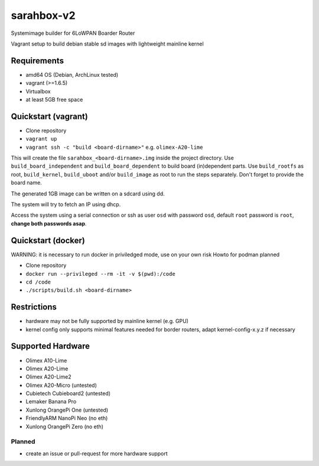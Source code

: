sarahbox-v2
===========

Systemimage builder for 6LoWPAN Boarder Router

Vagrant setup to build debian stable sd images with lightweight mainline
kernel

Requirements
------------

- amd64 OS (Debian, ArchLinux tested)
- vagrant (>=1.6.5)
- Virtualbox
- at least 5GB free space

Quickstart (vagrant)
--------------------

- Clone repository
- ``vagrant up``
- ``vagrant ssh -c "build <board-dirname>"`` e.g. ``olimex-A20-lime``

This will create the file ``sarahbox_<board-dirname>.img`` inside the project directory.
Use ``build_board_independent`` and ``build_board_dependent`` to build board
(in)dependent parts.
Use ``build_rootfs`` as root, ``build_kernel``, ``build_uboot`` and/or ``build_image`` as root to run the steps separately.
Don't forget to provide the board name.

The generated 1GB image can be written on a sdcard using dd.

The system will try to fetch an IP using dhcp.

Access the system using a serial connection or ssh as user ``osd`` with password ``osd``,
default ``root`` password is ``root``, **change both passwords asap**.

Quickstart (docker)
-------------------

WARNING: it is necessary to run docker in priviledged mode, use on your own risk
Howto for podman planned

- Clone repository
- ``docker run --privileged --rm -it -v $(pwd):/code``
- ``cd /code``
- ``./scripts/build.sh <board-dirname>``

Restrictions
------------

-  hardware may not be fully supported by mainline kernel (e.g. GPU)
-  kernel config only supports minimal features needed for border
   routers, adapt kernel-config-x.y.z if necessary

Supported Hardware
------------------

- Olimex A10-Lime
- Olimex A20-Lime
- Olimex A20-Lime2
- Olimex A20-Micro (untested)
- Cubietech Cubieboard2 (untested)
- Lemaker Banana Pro
- Xunlong OrangePi One (untested)
- FriendlyARM NanoPi Neo (no eth)
- Xunlong OrangePi Zero (no eth)

Planned
~~~~~~~

- create an issue or pull-request for more hardware support
